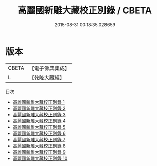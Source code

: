 #+TITLE: 高麗國新雕大藏校正別錄 / CBETA

#+DATE: 2015-08-31 00:18:35.028659
* 版本
 |     CBETA|【電子佛典集成】|
 |         L|【乾隆大藏經】 |
目次
 - [[file:KR6s0102_001.txt][高麗國新雕大藏校正別錄 1]]
 - [[file:KR6s0102_002.txt][高麗國新雕大藏校正別錄 2]]
 - [[file:KR6s0102_003.txt][高麗國新雕大藏校正別錄 3]]
 - [[file:KR6s0102_004.txt][高麗國新雕大藏校正別錄 4]]
 - [[file:KR6s0102_005.txt][高麗國新雕大藏校正別錄 5]]
 - [[file:KR6s0102_006.txt][高麗國新雕大藏校正別錄 6]]
 - [[file:KR6s0102_007.txt][高麗國新雕大藏校正別錄 7]]
 - [[file:KR6s0102_008.txt][高麗國新雕大藏校正別錄 8]]
 - [[file:KR6s0102_009.txt][高麗國新雕大藏校正別錄 9]]
 - [[file:KR6s0102_010.txt][高麗國新雕大藏校正別錄 10]]

